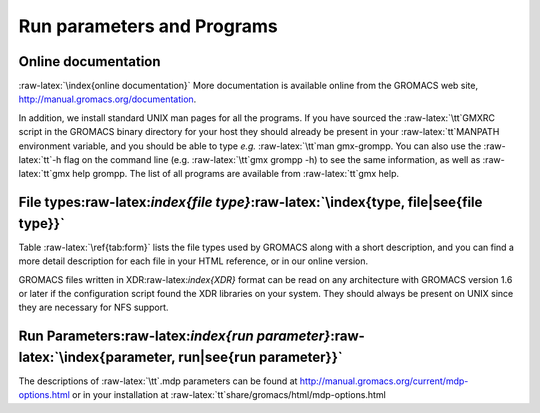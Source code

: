 Run parameters and Programs
===========================

Online documentation
--------------------

:raw-latex:`\index{online documentation}` More documentation is
available online from the GROMACS web site,
http://manual.gromacs.org/documentation.

In addition, we install standard UNIX man pages for all the programs. If
you have sourced the :raw-latex:`\tt`GMXRC script in the GROMACS binary
directory for your host they should already be present in your
:raw-latex:`\tt`MANPATH environment variable, and you should be able to
type *e.g.* :raw-latex:`\tt`man gmx-grompp. You can also use the
:raw-latex:`\tt`-h flag on the command line (e.g. :raw-latex:`\tt`gmx
grompp -h) to see the same information, as well as :raw-latex:`\tt`gmx
help grompp. The list of all programs are available from
:raw-latex:`\tt`gmx help.

File types:raw-latex:`\index{file type}`:raw-latex:`\index{type, file|see{file type}}`
--------------------------------------------------------------------------------------

Table :raw-latex:`\ref{tab:form}` lists the file types used by GROMACS
along with a short description, and you can find a more detail
description for each file in your HTML reference, or in our online
version.

GROMACS files written in XDR:raw-latex:`\index{XDR}` format can be read
on any architecture with GROMACS version 1.6 or later if the
configuration script found the XDR libraries on your system. They should
always be present on UNIX since they are necessary for NFS support.

Run Parameters:raw-latex:`\index{run parameter}`:raw-latex:`\index{parameter, run|see{run parameter}}`
------------------------------------------------------------------------------------------------------

The descriptions of :raw-latex:`\tt`.mdp parameters can be found at
http://manual.gromacs.org/current/mdp-options.html or in your
installation at :raw-latex:`\tt`share/gromacs/html/mdp-options.html

